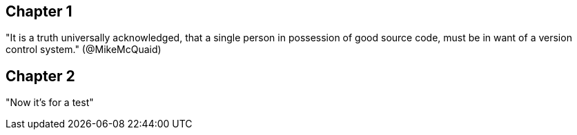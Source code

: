 == Chapter 1
"It is a truth universally acknowledged, that a single person in
possession of good source code, must be in want of a version control
system." (@MikeMcQuaid)

== Chapter 2
"Now it's for a test"
